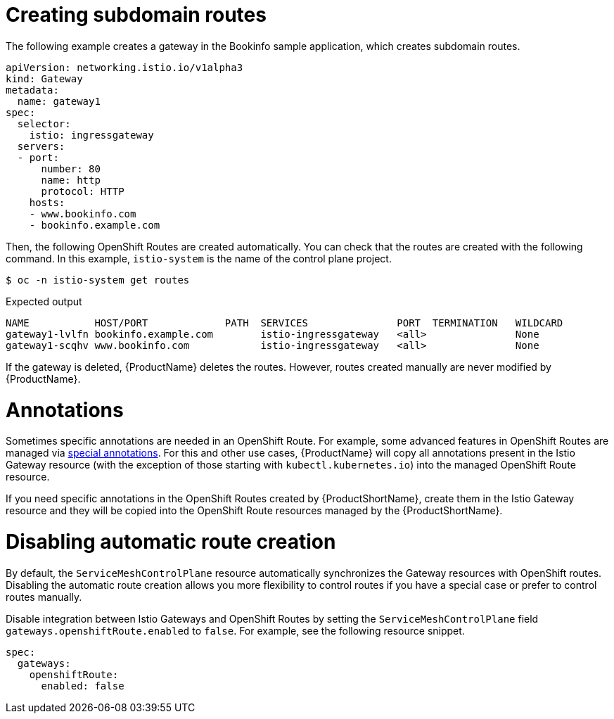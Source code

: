 ////
This TASK module included in the following assemblies:
// * service_mesh/v2x/ossm-traffic-manage.adoc
////

[id="ossm-auto-route-create-subdomains_{context}"]
= Creating subdomain routes

The following example creates a gateway in the Bookinfo sample application, which creates subdomain routes.

[source,yaml]
----
apiVersion: networking.istio.io/v1alpha3
kind: Gateway
metadata:
  name: gateway1
spec:
  selector:
    istio: ingressgateway
  servers:
  - port:
      number: 80
      name: http
      protocol: HTTP
    hosts:
    - www.bookinfo.com
    - bookinfo.example.com
----

Then, the following OpenShift Routes are created automatically. You can check that the routes are created with the following command. In this example, `istio-system` is the name of the control plane project.

[source,terminal]
----
$ oc -n istio-system get routes
----

.Expected output
[source,terminal]
----
NAME           HOST/PORT             PATH  SERVICES               PORT  TERMINATION   WILDCARD
gateway1-lvlfn bookinfo.example.com        istio-ingressgateway   <all>               None
gateway1-scqhv www.bookinfo.com            istio-ingressgateway   <all>               None
----

If the gateway is deleted, {ProductName} deletes the routes. However, routes created manually are never modified by {ProductName}.

[id="ossm-auto-route-annotations_{context}"]
= Annotations

Sometimes specific annotations are needed in an OpenShift Route. For example, some advanced features in OpenShift Routes are managed via xref:../../networking/routes/route-configuration.adoc[special annotations]. For this and other use cases, {ProductName} will copy all annotations present in the Istio Gateway resource (with the exception of those starting with `kubectl.kubernetes.io`) into the managed OpenShift Route resource.

If you need specific annotations in the OpenShift Routes created by {ProductShortName}, create them in the Istio Gateway resource and they will be copied into the OpenShift Route resources managed by the {ProductShortName}.

[id="ossm-auto-route-enable_{context}"]
= Disabling automatic route creation

By default, the `ServiceMeshControlPlane` resource automatically synchronizes the Gateway resources with OpenShift routes. Disabling the automatic route creation allows you more flexibility to control routes if you have a special case or prefer to control routes manually.

Disable integration between Istio Gateways and OpenShift Routes by setting the `ServiceMeshControlPlane` field `gateways.openshiftRoute.enabled` to `false`. For example, see the following resource snippet.

[source,yaml]
----
spec:
  gateways:
    openshiftRoute:
      enabled: false
----
